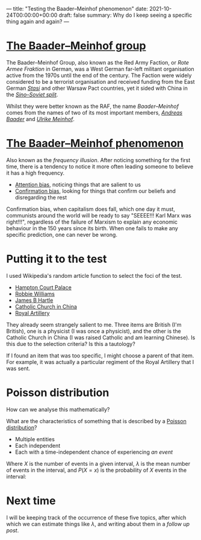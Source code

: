 ---
title: "Testing the Baader–Meinhof phenomenon"
date: 2021-10-24T00:00:00+00:00
draft: false
summary: Why do I keep seeing a specific thing again and again?
---

* [[https://en.wikipedia.org/wiki/Red_Army_Faction][The Baader–Meinhof group]]

The Baader–Meinhof Group, also known as the Red Army Faction, or /Rote Armee Fraktion/ in German, was a West German far-left militant organisation active from the 1970s until the end of the century. The Faction were widely considered to be a terrorist organisation and received funding from the East German /[[https://en.wikipedia.org/wiki/Stasi][Stasi]]/ and other Warsaw Pact countries, yet it sided with China in the /[[https://en.wikipedia.org/wiki/Sino-Soviet_split][Sino–Soviet split]]/.

Whilst they were better known as the RAF, the name /Baader–Meinhof/ comes from the names of two of its most important members, /[[https://en.wikipedia.org/wiki/Andreas_Baader][Andreas Baader]]/ and /[[https://en.wikipedia.org/wiki/Ulrike_Meinhof][Ulrike Meinhof]]/.


* [[https://en.wikipedia.org/wiki/Frequency_illusion][The Baader–Meinhof phenomenon]]

Also known as the /frequency illusion/. After noticing something for the first time, there is a tendency to notice it more often leading someone to believe it has a high frequency.

- [[https://en.wikipedia.org/wiki/Attentional_bias][Attention bias]], noticing things that are salient to us
- [[https://en.wikipedia.org/wiki/Confirmation_bias][Confirmation bias]], looking for things that confirm our beliefs and disregarding the rest

Confirmation bias, when capitalism does fall, which one day it must, communists around the world will be ready to say "SEEEE!!! Karl Marx  was right!!!", regardless of the failure of Marxism to explain any economic behaviour in the 150 years since its birth. When one fails to make any specific prediction, one can never be wrong.

* Putting it to the test

I used Wikipedia's random article function to select the foci of the test.

- [[https://en.wikipedia.org/wiki/Hampton_Court_Palace][Hampton Court Palace]]
- [[https://en.wikipedia.org/wiki/Robbie_Williams][Robbie Williams]]
- [[https://en.wikipedia.org/wiki/James_Hartle][James B Hartle]]
- [[https://en.wikipedia.org/wiki/Catholic_Church_in_China][Catholic Church in China]]
- [[https://en.wikipedia.org/wiki/Royal_Artillery][Royal Artillery]]

They already seem strangely salient to me. Three items are British (I'm British), one is a physicist (I was once a physicist), and the other is the Catholic Church in China (I was raised Catholic and am learning Chinese). Is this due to the selection criteria? Is this a tautology?

If I found an item that was too specific, I might choose a parent of that item. For example, it was actually a particular regiment of the Royal Artillery that I was sent.

* Poisson distribution

How can we analyse this mathematically?

What are the characteristics of something that is described by a [[https://en.wikipedia.org/wiki/Poisson_distribution][Poisson distribution]]?
- Multiple entities
- Each independent
- Each with a time-independent chance of experiencing /an event/

Where \(X\) is the number of events in a given interval, \(\lambda\) is the mean number of events in the interval, and \(P(X=x)\) is the probability of \(X\) events in the interval:

\begin{equation}
P(X=x) = e^{-\lambda} \frac{\lambda^x}{x!}
\end{equation}

* Next time

I will be keeping track of the occurrence of these five topics, after which which we can estimate things like \(\lambda\), and writing about them in a [[{{< ref "baader-meinhof-2.org" >}}][follow up post]].

#  LocalWords:  Hartle Armee Fraktion
